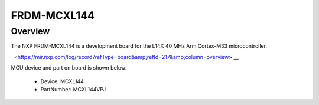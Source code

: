 .. _frdmmcxl144:

FRDM-MCXL144
####################

Overview
********

The NXP FRDM-MCXL144 is a development board for the L14X 40 MHz Arm Cortex-M33 microcontroller.

` <https://mir.nxp.com/log/record?refType=board&amp;refId=217&amp;column=overview>`__


.. image:: ./frdmmcxl144.png
   :width: 240px
   :align: center
   :alt: FRDM-MCXL144

MCU device and part on board is shown below:

 - Device: MCXL144
 - PartNumber: MCXL144VPJ


